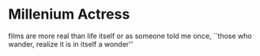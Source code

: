 #+options: exclude-html-head:property="theme-color"
#+html_head: <meta name="theme-color" property="theme-color" content="#ffffff">
#+html_head: <link rel="stylesheet" type="text/css" href="../drama.css">
#+options: preview-generate:t rss-prefix:(Film)
#+date: 1; 12024 H.E. 2330
* Millenium Actress

#+begin_export html
<img class="image movie-poster" src="poster.jpg">
#+end_export

films are more real than life itself or as someone told me once, ``those who
wander, realize it is in itself a wonder''

